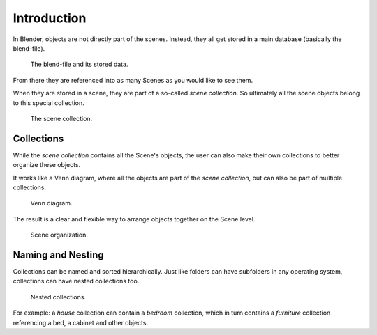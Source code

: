 
************
Introduction
************

In Blender, objects are not directly part of the scenes.
Instead, they all get stored in a main database (basically the blend-file).

.. figure:: /images/scene-layout_collections_introduction_database-preview.png

   The blend-file and its stored data.

From there they are referenced into as many Scenes as you would like to see them.

When they are stored in a scene, they are part of a so-called *scene collection*.
So ultimately all the scene objects belong to this special collection.

.. figure:: /images/scene-layout_collections_introduction_scene-collection.png

   The scene collection.


Collections
===========

While the *scene collection* contains all the Scene's objects,
the user can also make their own collections to better organize these objects.

It works like a Venn diagram, where all the objects are part of the *scene collection*,
but can also be part of multiple collections.

.. figure:: /images/scene-layout_collections_introduction_venn-diagram.png

   Venn diagram.

The result is a clear and flexible way to arrange objects together on the Scene level.

.. figure:: /images/scene-layout_collections_introduction_scene-organization.png

   Scene organization.


Naming and Nesting
==================

Collections can be named and sorted hierarchically.
Just like folders can have subfolders in any operating system,
collections can have nested collections too.

.. figure:: /images/scene-layout_collections_introduction_collections-nested.png

   Nested collections.

For example: a *house* collection can contain a *bedroom* collection,
which in turn contains a *furniture* collection referencing a bed, a cabinet and other objects.
